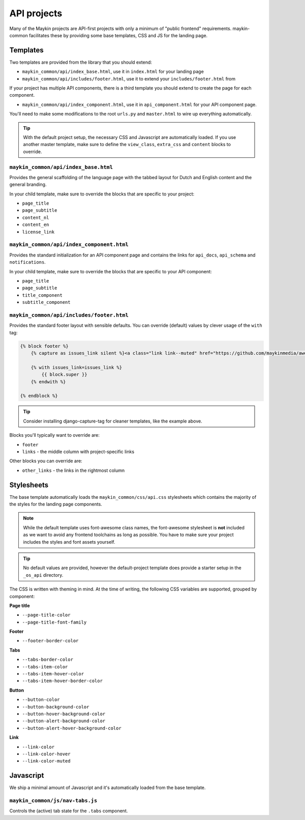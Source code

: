 .. _apis:

============
API projects
============

Many of the Maykin projects are API-first projects with only a minimum of "public
frontend" requirements. maykin-common facilitates these by providing some base
templates, CSS and JS for the landing page.

Templates
=========

Two templates are provided from the library that you should extend:

* ``maykin_common/api/index_base.html``, use it in ``index.html`` for your landing page
* ``maykin_common/api/includes/footer.html``, use it to extend your
  ``includes/footer.html`` from

If your project has multiple API components, there is a third template you should extend to create the page for each component.

* ``maykin_common/api/index_component.html``, use it in ``api_component.html`` for your API component page.

You'll need to make some modifications to the root ``urls.py`` and ``master.html`` to
wire up everything automatically.

.. tip:: With the default project setup, the necessary CSS and Javascript are
   automatically loaded. If you use another master template, make sure to define the
   ``view_class``, ``extra_css`` and ``content`` blocks to override.

``maykin_common/api/index_base.html``
-------------------------------------

Provides the general scaffolding of the language page with the tabbed layout for
Dutch and English content and the general branding.

In your child template, make sure to override the blocks that are specific to your
project:

* ``page_title``
* ``page_subtitle``
* ``content_nl``
* ``content_en``
* ``license_link``

``maykin_common/api/index_component.html``
------------------------------------------

Provides the standard initialization for an API component page and contains the links for ``api_docs``, ``api_schema`` and ``notifications``.

In your child template, make sure to override the blocks that are specific to your API component:

* ``page_title``
* ``page_subtitle``
* ``title_component``
* ``subtitle_component``

``maykin_common/api/includes/footer.html``
------------------------------------------

Provides the standard footer layout with sensible defaults. You can override (default)
values by clever usage of the ``with`` tag:

.. code-block:: django

    {% block footer %}
        {% capture as issues_link silent %}<a class="link link--muted" href="https://github.com/maykinmedia/awesome-project/issues">issues</a>{% endcapture %}

        {% with issues_link=issues_link %}
            {{ block.super }}
        {% endwith %}

    {% endblock %}

.. tip:: Consider installing django-capture-tag for cleaner templates, like the example
   above.

Blocks you'll typically want to override are:

* ``footer``
* ``links`` - the middle column with project-specific links

Other blocks you can override are:

* ``other_links`` - the links in the rightmost column

Stylesheets
===========

The base template automatically loads the ``maykin_common/css/api.css`` stylesheets
which contains the majority of the styles for the landing page components.

.. note:: While the default template uses font-awesome class names, the font-awesome
   stylesheet is **not** included as we want to avoid any frontend toolchains as long
   as possible. You have to make sure your project includes the styles and font assets
   yourself.

.. tip:: No default values are provided, however the default-project template does
   provide a starter setup in the ``_os_api`` directory.

The CSS is written with theming in mind. At the time of writing, the following CSS
variables are supported, grouped by component:

**Page title**

* ``--page-title-color``
* ``--page-title-font-family``

**Footer**

* ``--footer-border-color``

**Tabs**

* ``--tabs-border-color``
* ``--tabs-item-color``
* ``--tabs-item-hover-color``
* ``--tabs-item-hover-border-color``

**Button**

* ``--button-color``
* ``--button-background-color``
* ``--button-hover-background-color``
* ``--button-alert-background-color``
* ``--button-alert-hover-background-color``

**Link**

* ``--link-color``
* ``--link-color-hover``
* ``--link-color-muted``

Javascript
==========

We ship a minimal amount of Javascript and it's automatically loaded from the base
template.

``maykin_common/js/nav-tabs.js``
--------------------------------

Controls the (active) tab state for the ``.tabs`` component.
